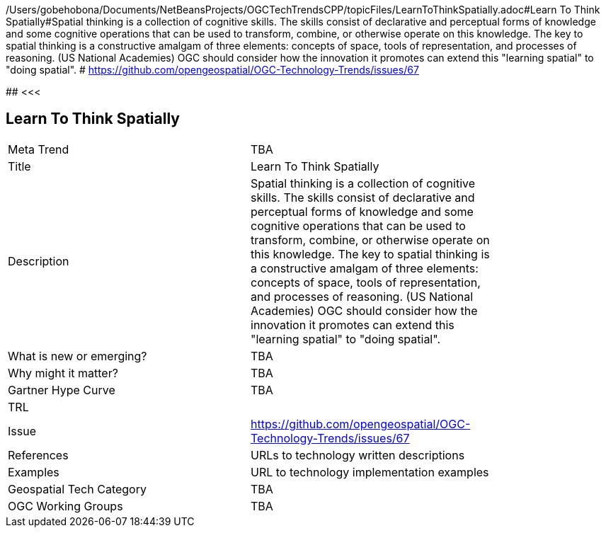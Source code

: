 /Users/gobehobona/Documents/NetBeansProjects/OGCTechTrendsCPP/topicFiles/LearnToThinkSpatially.adoc#Learn To Think Spatially#Spatial thinking is a collection of cognitive skills. The skills consist of declarative and perceptual forms of knowledge and some cognitive operations that can be used to transform, combine, or otherwise operate on this knowledge. The key to spatial thinking is a constructive amalgam of three elements: concepts of space, tools of representation, and processes of reasoning. (US National Academies)  OGC should consider how the innovation it promotes can extend this "learning spatial" to "doing spatial". # https://github.com/opengeospatial/OGC-Technology-Trends/issues/67

########
<<<

== Learn To Think Spatially

<<<

[width="80%"]
|=======================
|Meta Trend	| TBA
|Title | Learn To Think Spatially
|Description | Spatial thinking is a collection of cognitive skills. The skills consist of declarative and perceptual forms of knowledge and some cognitive operations that can be used to transform, combine, or otherwise operate on this knowledge. The key to spatial thinking is a constructive amalgam of three elements: concepts of space, tools of representation, and processes of reasoning. (US National Academies)  OGC should consider how the innovation it promotes can extend this "learning spatial" to "doing spatial". 
| What is new or emerging?	| TBA
| Why might it matter? | TBA
| Gartner Hype Curve | 	TBA
| TRL |
| Issue | https://github.com/opengeospatial/OGC-Technology-Trends/issues/67
|References | URLs to technology written descriptions
|Examples | URL to technology implementation examples
|Geospatial Tech Category 	| TBA
|OGC Working Groups | TBA
|=======================

